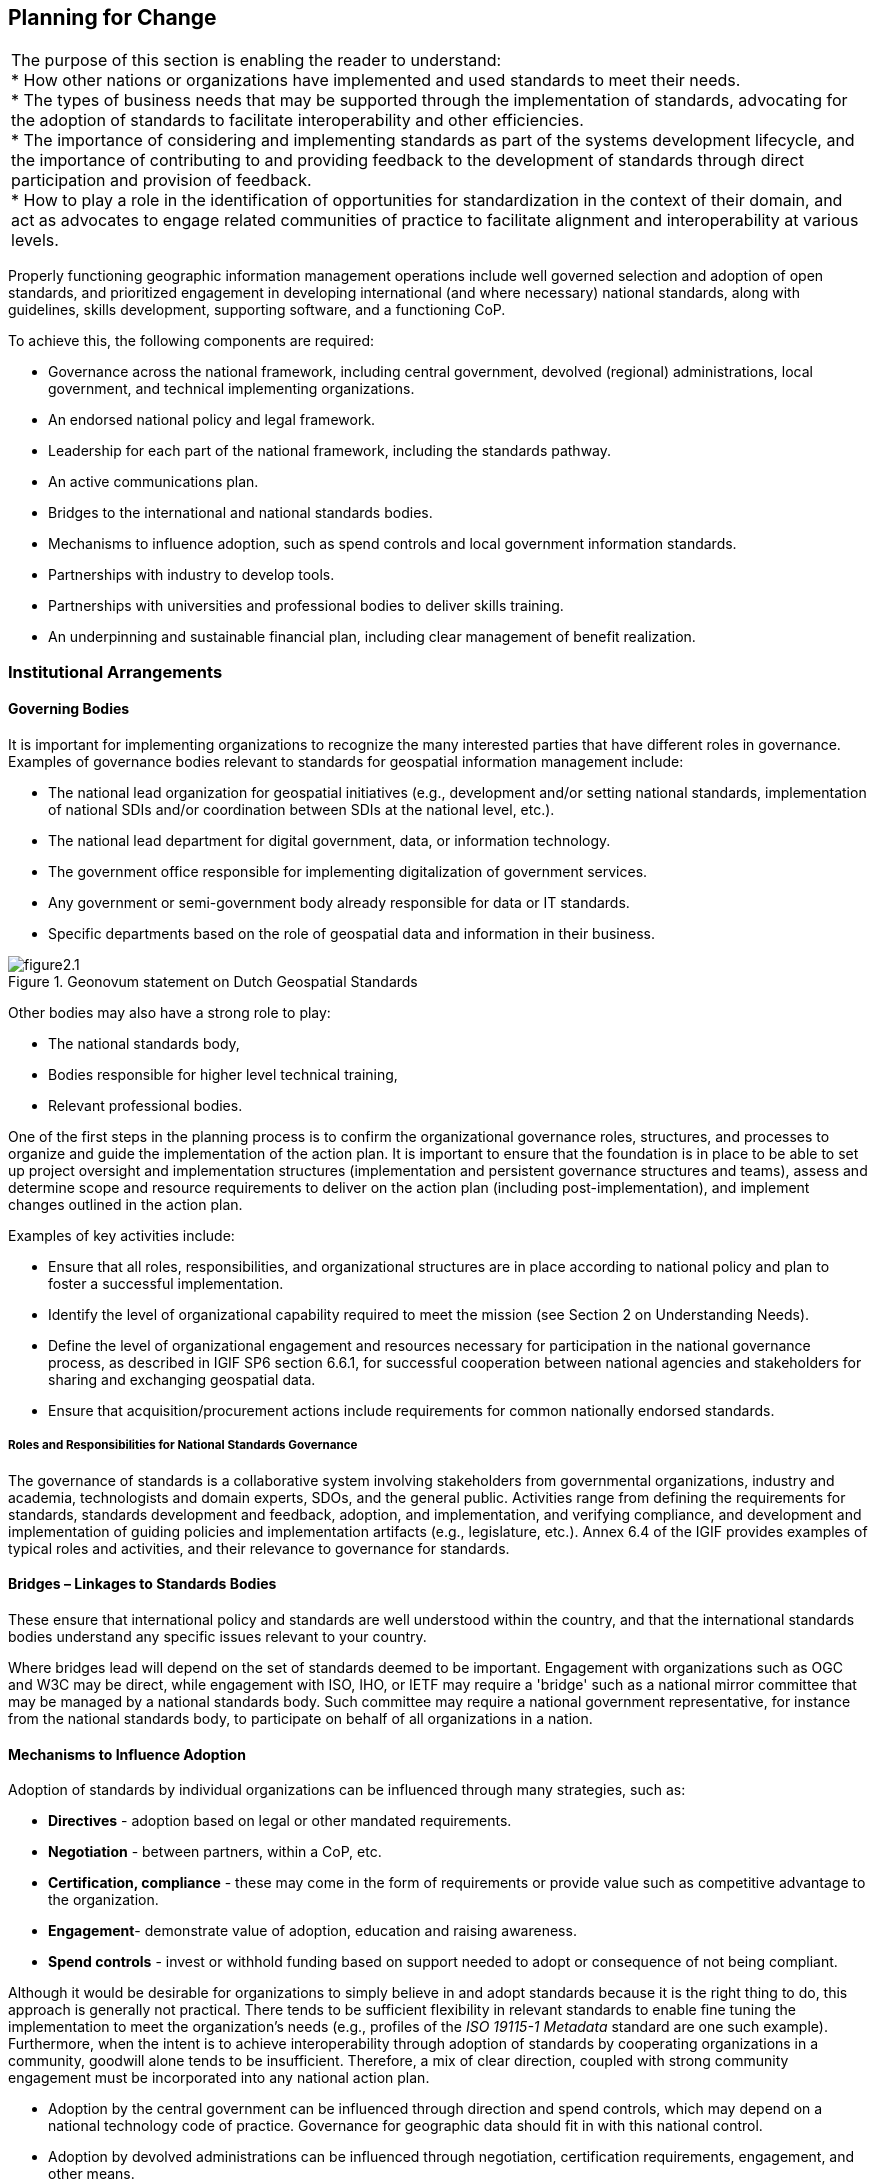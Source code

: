 == Planning for Change

|===
| The purpose of this section is enabling the reader to understand: +
* How other nations or organizations have implemented and used standards to meet their needs. +
* The types of business needs that may be supported through the implementation of standards, advocating for the adoption of standards to facilitate interoperability and other efficiencies. +
* The importance of considering and implementing standards as part of the systems development lifecycle, and the importance of contributing to and providing feedback to the development of standards through direct participation and provision of feedback. +
* How to play a role in the identification of opportunities for standardization in the context of their domain, and act as advocates to engage related communities of practice to facilitate alignment and interoperability at various levels.
|===


Properly functioning geographic information management operations include well governed selection and adoption of open standards, and prioritized engagement in developing international (and where necessary) national standards, along with guidelines, skills development, supporting software, and a functioning CoP.

To achieve this, the following components are required:

* Governance across the national framework, including central government, devolved (regional) administrations, local government, and technical implementing organizations.
* An endorsed national policy and legal framework.
* Leadership for each part of the national framework, including the standards pathway.
* An active communications plan.
* Bridges to the international and national standards bodies.
* Mechanisms to influence adoption, such as spend controls and local government information standards.
* Partnerships with industry to develop tools.
* Partnerships with universities and professional bodies to deliver skills training.
* An underpinning and sustainable financial plan, including clear management of benefit realization.

=== Institutional Arrangements

==== Governing Bodies

It is important for implementing organizations to recognize the many interested parties that have different roles in governance. Examples of governance bodies relevant to standards for geospatial information management include:

* The national lead organization for geospatial initiatives (e.g., development and/or setting national standards, implementation of national SDIs and/or coordination between SDIs at the national level, etc.).
* The national lead department for digital government, data, or information technology.
* The government office responsible for implementing digitalization of government services.
* Any government or semi-government body already responsible for data or IT standards.
* Specific departments based on the role of geospatial data and information in their business.

.Geonovum statement on Dutch Geospatial Standards
image::images/figure2.1.png[]

Other bodies may also have a strong role to play:

* The national standards body,
* Bodies responsible for higher level technical training,
* Relevant professional bodies.

One of the first steps in the planning process is to confirm the organizational governance roles, structures, and processes to organize and guide the implementation of the action plan. It is important to ensure that the foundation is in place to be able to set up project oversight and implementation structures (implementation and persistent governance structures and teams), assess and determine scope and resource requirements to deliver on the action plan (including post-implementation), and implement changes outlined in the action plan.

Examples of key activities include:

* Ensure that all roles, responsibilities, and organizational structures are in place according to national policy and plan to foster a successful implementation.
* Identify the level of organizational capability required to meet the mission (see Section 2 on Understanding Needs).
* Define the level of organizational engagement and resources necessary for participation in the national governance process, as described in IGIF SP6 section 6.6.1, for successful cooperation between national agencies and stakeholders for sharing and exchanging geospatial data.
* Ensure that acquisition/procurement actions include requirements for common nationally endorsed standards.

===== Roles and Responsibilities for National Standards Governance

The governance of standards is a collaborative system involving stakeholders from governmental organizations, industry and academia, technologists and domain experts, SDOs, and the general public. Activities range from defining the requirements for standards, standards development and feedback, adoption, and implementation, and verifying compliance, and development and implementation of guiding policies and implementation artifacts (e.g., legislature, etc.). Annex 6.4 of the IGIF provides examples of typical roles and activities, and their relevance to governance for standards.

==== Bridges – Linkages to Standards Bodies

These ensure that international policy and standards are well understood within the country, and that the international standards bodies understand any specific issues relevant to your country.

Where bridges lead will depend on the set of standards deemed to be important. Engagement with organizations such as OGC and W3C may be direct, while engagement with ISO, IHO, or IETF may require a 'bridge' such as a national mirror committee that may be managed by a national standards body. Such committee may require a national government representative, for instance from the national standards body, to participate on behalf of all organizations in a nation.

==== Mechanisms to Influence Adoption

Adoption of standards by individual organizations can be influenced through many strategies, such as:

* *Directives* - adoption based on legal or other mandated requirements.
* *Negotiation* - between partners, within a CoP, etc.
* *Certification, compliance* - these may come in the form of requirements or provide value such as competitive advantage to the organization.
* *Engagement*- demonstrate value of adoption, education and raising awareness.
* *Spend controls* - invest or withhold funding based on support needed to adopt or consequence of not being compliant.

Although it would be desirable for organizations to simply believe in and adopt standards because it is the right thing to do, this approach is generally not practical. There tends to be sufficient flexibility in relevant standards to enable fine tuning the implementation to meet the organization's needs (e.g., profiles of the _ISO 19115-1 Metadata_ standard are one such example). Furthermore, when the intent is to achieve interoperability through adoption of standards by cooperating organizations in a community, goodwill alone tends to be insufficient. Therefore, a mix of clear direction, coupled with strong community engagement must be incorporated into any national action plan.

* Adoption by the central government can be influenced through direction and spend controls, which may depend on a national technology code of practice. Governance for geographic data should fit in with this national control.
* Adoption by devolved administrations can be influenced through negotiation, certification requirements, engagement, and other means.
* Adoption by local authorities can be influenced through negotiation and engagement via a national coordinating body, the local government information standards organization, etc. This may include councils, police, fire, health etc.
* Adoption by the private sector can mainly be influenced via national geospatial standards policy (endorsed standards), and via acquisition language (e.g., mandatory application of specific standards). Professional education also has a part to play, both at an initial level through university courses, and an ongoing level through professional bodies for geographic information, surveying, cartography, geography, IT, project management.

=== Action Plan

The work leading up to an adopted plan of action typically involves generic project planning activities consistent with those employed on any change initiative. An important first step of any action plan is to define its outcomes - what the Action Plan should ultimately achieve. The IGIF SP6 describes two perspectives which contribute to the overall outcomes of the plan, Business Capabilities and Technical Capabilities. The capabilities needed or desired by an organization may be impacted by many factors. The business and technical capabilities outlined in this document are organized according to their typical implementation, supporting a stepwise evolution starting with small scale (single organization/community) and incrementally adding capabilities required to work across larger communities (multiple organizations).

Large-scale change initiatives may have impacts on the organization in many ways. In terms of standards, key questions to be considered in the planning process include:

* *What*: What are the expected outcomes of the action plan? It is critical to consider the desired outcomes of the action plan from various perspectives. The IGIF SP6 and Understanding [Organizational Standards] Needs section in this document provide examples of outcomes from the technical (e.g., infrastructure capabilities, interoperability, etc.) and business (e.g., single to multi-organizational or jurisdictional coordination, etc.) perspectives, though there may be others to consider.
* *When*: When do we intend to reach our goals or different steps? It is important to establish an implementation strategy and schedule that reflects the chosen approach. The Direction Setting and Understanding [Organizational Standards] Needs sections of this document outline potential objectives for the action plan and in some cases, such as the geospatial tiers, these are presented in a manner that lend themselves to a stepwise implementation. It is important to consider factors including the impact and complexity of the desired change(s), the realities faced by the entities impacted by the desired change(s), any factors which impact how the change must be implemented, and the relative priorities of desired changes and where those changes are implemented. Stepwise approaches may take longer to fully implement but can involve significantly less risk than 'big bang' implementations. Planning organization level change such that successes are achieved and promoted early is key to maintaining momentum through delivery of results. When all factors are considered, an implementation schedule with milestones should be developed, communicating the schedule, priorities, and key checkpoints used to monitor progress.
* *Who:*Who are the key experts and decision-makers needed to support the activities identified? When considering the delivery of any change initiative, it is critical to understand those leading, implementing, and impacted by the change. Examples of such stakeholders include:
** Governance and policy bodies as defined in the IGIF SP6.
** Experts needed for developing information models, specifications, and IT environments.
** Organizations providing experts.
** Organizations responsible as authoritative data owners.
** Reference groups and stakeholders.

In addition to identifying the key stakeholder groups and their respective roles(s), it is also important to consider whether individual stakeholder groups are supportive or oppose the strategic direction proposed in the action plan. Supportive stakeholders can act as champions for change, while opposition must be managed as risk. Ensuring support and progress requires active engagement, with greater investment made to manage areas of risk.

* *Costs and funding:* What are the costs? What types of costs? How is the national plan funded? Even after the project scope, schedule, and stakeholders are identified, it is important to consider the one-time and ongoing costs to implementing the national plan and how the work will be sustained into the future. Costs may be direct (procurement of IT infrastructure, procurement of or modification to IT systems, changing needs for human resource), indirect (changes to business processes, governance structures), and may be attributed to the action plan or considered in-kind exchanges.

The assessment of the types and anticipated costs not only supports the justification necessary to ensure the availability of resourcing to implement and sustain the results of the action plan, but also serves as a reference for discussing costs with stakeholders, particularly those that see cost as a major barrier to the action plan or their participation.

* *Relation to other initiatives or activities:* A major national project will have an impact on other ongoing projects, and there can be both synergies and challenges to deal with. Certainly, relationships to the implementation of other Strategic Pathways at a national level will be highly relevant. Engagement with other relevant initiatives or activities provides an opportunity to implement consistent messaging on topics of agreement and investigate differences prior to engaging stakeholders.

It is important to promote and seek alignment between independent efforts whenever possible, and where there are differences that cannot be fully resolved, frame them to support those involved. This typically requires additional supporting context and engagement for impacted stakeholders to understand the differences and the rationale. Unresolved differences must be handled with care as these may impact the implementation of the national plan (e.g., avoid leaving individual organizations to choose between the action plan and an independent initiative).

* *Capacity Building*: What is the approach for capacity building and what tools and resources are available? As the action plan is implemented, it is important to provide support to participants to ensure their successful engagement with the project. The Ongoing Management section of this document outlines key maintenance activities necessary to ensure that implementations of standards continue to perform optimally, specifically the standards review process and the role of communities of practice. The action plan should also include feedback and other mechanisms needed for the project to respond to any issues raised during its implementation.
